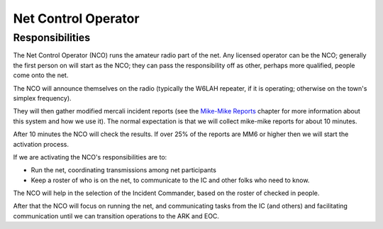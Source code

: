 ========================
Net Control Operator
========================

Responsibilities
---------------------------------------------

The Net Control Operator (NCO) runs the amateur radio part of the net.  Any licensed operator
can be the NCO; generally the first person on will start as the NCO; they can pass the
responsibility off as other, perhaps more qualified, people come onto the net.

The NCO will announce themselves on the radio (typically the W6LAH repeater, if it is operating;
otherwise on the town's simplex frequency).

They will then gather modified mercali incident reports (see the `Mike-Mike Reports`_ chapter for more information
about this system and how we use it).  The normal expectation is that we will collect mike-mike reports for about 10 minutes.

.. _`Mike-Mike Reports`: mike-mike.html

After 10 minutes the NCO will check the results.  If over 25% of the reports are MM6 or higher then we will start the activation process.

If we are activating the NCO's responsibilities are to:

* Run the net, coordinating transmissions among net participants
* Keep a roster of who is on the net, to communicate to the IC and other folks who need to know.

The NCO will help in the selection of the Incident Commander, based on the roster of checked in people.

After that the NCO will focus on running the net,
and communicating tasks from the IC (and others) and facilitating communication until we can transition
operations to the ARK and EOC.



